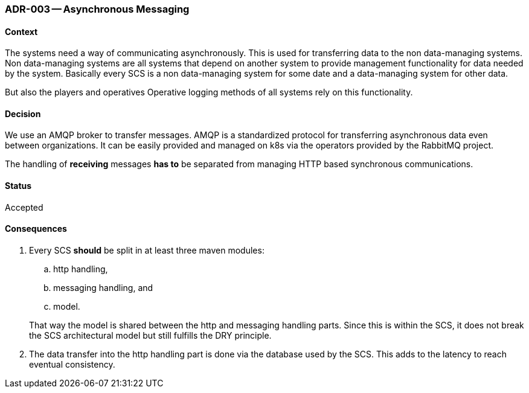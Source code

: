 ifndef::imagesdir[:imagesdir: ../../images]

[[adr-messaging,ADR-003 Asynchronous Messaging]]
=== ADR-003 -- Asynchronous Messaging
(((Architectural Decisions, ADR-003)))
(((Asynchronous Messaging)))

==== Context
The systems need a way of communicating asynchronously.
This is used for transferring data to the non data-managing systems.
Non data-managing systems are all systems that depend on another system to provide management functionality for data needed by the system.
Basically every ((SCS)) is a non data-managing system for some date and a data-managing system for other data.

But also the players (((Player))) and operatives ((Operative)) logging methods of all systems rely on this functionality.


==== Decision
We use an AMQP (((AMQP))) broker to transfer messages.
AMQP is a standardized protocol for transferring asynchronous data even between organizations.
It can be easily provided and managed on k8s (((Kubernetes))) (((k8s))) via the operators provided by the RabbitMQ project.

The handling of **receiving** messages **has to** be separated from managing HTTP based synchronous communications.

==== Status
Accepted

==== Consequences
. Every SCS (((SCS))) (((Self Contained System))) **should** be split in at least three maven modules:
+
--
.. http handling, 
.. messaging handling, and
.. model.
--
+
That way the model is shared between the http and messaging handling parts.
Since this is within the SCS, it does not break the SCS architectural model but still fulfills the DRY principle.
. The data transfer into the http handling part is done via the database used by the SCS.
  This adds to the latency to reach eventual consistency.